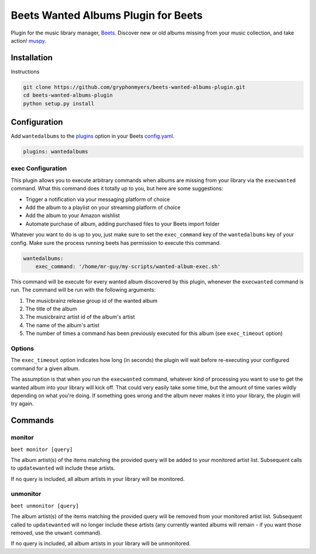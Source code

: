 Beets Wanted Albums Plugin for Beets
==============================

Plugin for the music library manager,
`Beets <http://beets.radbox.org/>`__. Discover new or old 
albums missing from your music collection, and take action!
`muspy <https://muspy.com/>`__.

Installation
------------
Instructions 

.. code:: sh

    git clone https://github.com/gryphonmyers/beets-wanted-albums-plugin.git
    cd beets-wanted-albums-plugin
    python setup.py install

Configuration
-------------

Add ``wantedalbums`` to the
`plugins <http://beets.readthedocs.org/en/latest/plugins/index.html#using-plugins>`__
option in your Beets
`config.yaml <http://beets.readthedocs.org/en/latest/reference/config.html>`__.

.. code:: yaml

    plugins: wantedalbums

exec Configuration
~~~~~~~~~~~~~~~~~~~

This plugin allows you to execute arbitrary commands when albums are missing from your
library via the ``execwanted`` command. What this command does it totally up to you, but
here are some suggestions:

* Trigger a notification via your messaging platform of choice
* Add the album to a playlist on your streaming platform of choice
* Add the album to your Amazon wishlist
* Automate purchase of album, adding purchased files to your Beets import folder

Whatever you want to do is up to you, just make sure to set the ``exec_command`` key of
the ``wantedalbums`` key of your config. Make sure the process running beets has
permission to execute this command.

.. code:: yaml

    wantedalbums:
        exec_command: '/home/mr-guy/my-scripts/wanted-album-exec.sh'

This command will be execute for every wanted album discovered by this plugin, whenever
the ``execwanted`` command is run. The command will be run with the following arguments:

1. The musicbrainz release group id of the wanted album
2. The title of the album
3. The musicbrainz artist id of the album's artist
4. The name of the album's artist
5. The number of times a command has been previously executed for this album (see ``exec_timeout`` option)

.. code:: yaml
    #!/bin/bash
    result=$(curl https://my-website/my-special-api-for-handling-wanted-albums/?release_group_id=$1&artist_id=$3)

Options
~~~~~~~

The ``exec_timeout`` option indicates how long (in seconds) the plugin will wait
before re-executing your configured command for a given album.

.. code:: yaml
    follow:
        exec_timeout: 9000

The assumption is that when you run the ``execwanted`` command, whatever kind of
processing you want to use to get the wanted album into your library will kick off.
That could very easily take some time, but the amount of time varies wildly depending
on what you're doing. If something goes wrong and the album never makes it into your
library, the plugin will try again.

Commands
--------

monitor
~~~~~~~~

``beet monitor [query]``

The album artist(s) of the items matching the provided query will be added 
to your monitored artist list. Subsequent calls to ``updatewanted`` will 
include these artists.

If no query is included, all album artists in your library will be monitored.

unmonitor
~~~~~~~~

``beet unmonitor [query]``

The album artist(s) of the items matching the provided query will be removed 
from your monitored artist list. Subsequent called to ``updatewanted`` will 
no longer include these artists (any currently wanted albums will remain - 
if you want those removed, use the ``unwant`` command).

If no query is included, all album artists in your library will be unmonitored.